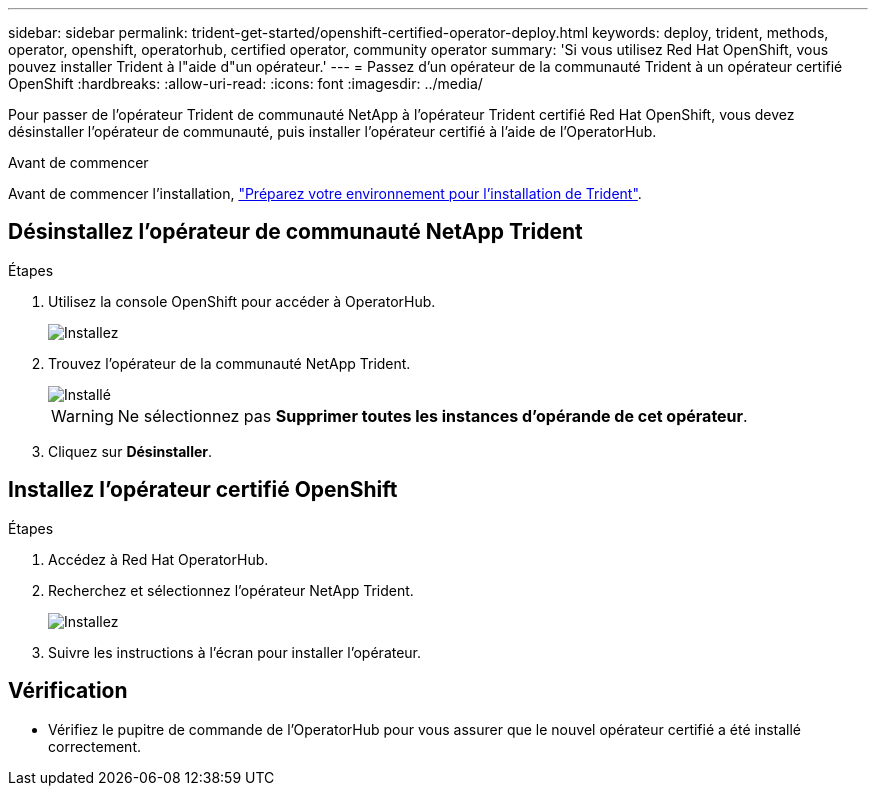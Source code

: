 ---
sidebar: sidebar 
permalink: trident-get-started/openshift-certified-operator-deploy.html 
keywords: deploy, trident, methods, operator, openshift, operatorhub, certified operator, community operator 
summary: 'Si vous utilisez Red Hat OpenShift, vous pouvez installer Trident à l"aide d"un opérateur.' 
---
= Passez d'un opérateur de la communauté Trident à un opérateur certifié OpenShift
:hardbreaks:
:allow-uri-read: 
:icons: font
:imagesdir: ../media/


[role="lead"]
Pour passer de l'opérateur Trident de communauté NetApp à l'opérateur Trident certifié Red Hat OpenShift, vous devez désinstaller l'opérateur de communauté, puis installer l'opérateur certifié à l'aide de l'OperatorHub.

.Avant de commencer
Avant de commencer l'installation, link:../trident-get-started/requirements.html["Préparez votre environnement pour l'installation de Trident"].



== Désinstallez l'opérateur de communauté NetApp Trident

.Étapes
. Utilisez la console OpenShift pour accéder à OperatorHub.
+
image::../media/openshift-operator-05.png[Installez]

. Trouvez l'opérateur de la communauté NetApp Trident.
+
image::../media/openshift-operator-06.png[Installé]

+

WARNING: Ne sélectionnez pas *Supprimer toutes les instances d'opérande de cet opérateur*.

. Cliquez sur *Désinstaller*.




== Installez l'opérateur certifié OpenShift

.Étapes
. Accédez à Red Hat OperatorHub.
. Recherchez et sélectionnez l'opérateur NetApp Trident.
+
image::../media/openshift-operator-05.png[Installez]

. Suivre les instructions à l'écran pour installer l'opérateur.




== Vérification

* Vérifiez le pupitre de commande de l'OperatorHub pour vous assurer que le nouvel opérateur certifié a été installé correctement.


